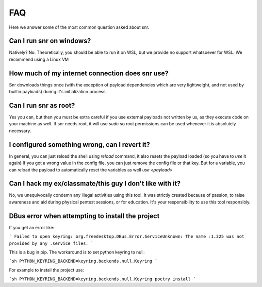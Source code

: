 FAQ
===

Here we answer some of the most common question asked about snr.

Can I run snr on windows?
-------------------------

Natively? No. Theoretically, you should be able to run it on WSL, but we provide no support whatsoever for WSL. We recommend using a Linux VM

How much of my internet connection does snr use?
------------------------------------------------

Snr downloads things once (with the exception of payload dependencies which are very lightweight, and not used by builtin payloads) during it's initialization process.

Can I run snr as root?
----------------------

Yes you can, but then you must be extra careful if you use external payloads not written by us, as they execute code on your machine as well. If snr needs root, it will use `sudo` so root permissions can be used whenever it is absolutely necessary.

I configured something wrong, can I revert it?
----------------------------------------------

In general, you can just reload the shell using `reload` command, it also resets the payload loaded (so you have to `use` it again)
If you got a wrong value in the config file, you can just remove the config file or that key. But for a variable, you can reload the payload to automatically reset the variables as well `use <payload>`

Can I hack my ex/classmate/this guy I don't like with it?
---------------------------------------------------------

No, we unequivocally condemn any illegal activities using this tool. It was strictly created because of passion, to raise awareness and aid during physical pentest sessions, or for education. It's your responsibility to use this tool responsibly.


DBus error when attempting to install the project
-------------------------------------------------

If you get an error like:

```
Failed to open keyring: org.freedesktop.DBus.Error.ServiceUnknown: The name :1.325 was not provided by any .service files.
```


This is a bug in pip. The workaround is to set python keyring to null:

```sh
PYTHON_KEYRING_BACKEND=keyring.backends.null.Keyring
```

For example to install the project use:

```sh
PYTHON_KEYRING_BACKEND=keyring.backends.null.Keyring poetry install
```
